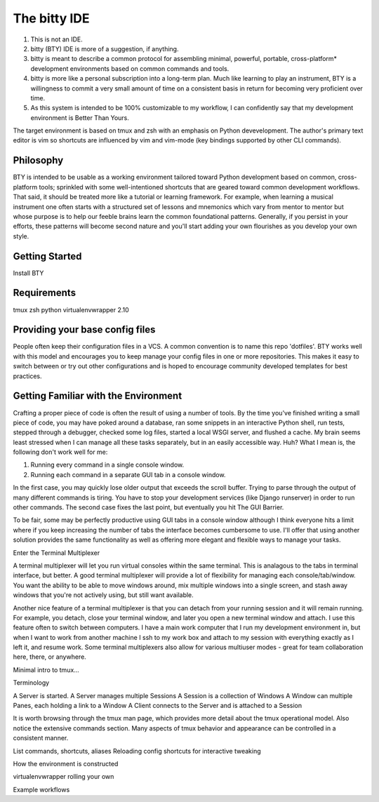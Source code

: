 The bitty IDE
=============

1. This is not an IDE.
2. bitty (BTY) IDE is more of a suggestion, if anything. 
3. bitty is meant to describe a common protocol for assembling minimal, powerful, portable, cross-platform* development environments based on common commands and tools. 
4. bitty is more like a personal subscription into a long-term plan. Much like learning to play an instrument, BTY is a willingness to commit a very small amount of time on a consistent basis in return for becoming very proficient over time.
5. As this system is intended to be 100% customizable to my workflow, I can confidently say that my development environment is Better Than Yours. 

The target environment is based on tmux and zsh with an emphasis on Python devevelopment. The author's primary text editor is vim so 
shortcuts are influenced by vim and vim-mode (key bindings supported by other CLI commands).

Philosophy
----------

BTY is intended to be usable as a working environment tailored toward Python development based on common, cross-platform tools; sprinkled
with some well-intentioned shortcuts that are geared toward common development workflows. That said, it should be treated more like
a tutorial or learning framework. For example, when learning a musical instrument one often starts with a structured set of lessons
and mnemonics which vary from mentor to mentor but whose purpose is to help our feeble brains learn the common foundational patterns. Generally,
if you persist in your efforts, these patterns will become second nature and you'll start adding your own flourishes as you 
develop your own style.


Getting Started
---------------

Install BTY

Requirements
------------

tmux
zsh
python
virtualenvwrapper 2.10


Providing your base config files
--------------------------------

People often keep their configuration files in a VCS. A common convention is to name this repo 'dotfiles'. 
BTY works well with this model and encourages you to keep manage your config files in one or more repositories. This makes it 
easy to switch between or try out other configurations and is hoped to encourage community developed templates for best practices.


Getting Familiar with the Environment
-------------------------------------

Crafting a proper piece of code is often the result of using a number of tools. By the time you've finished writing a small piece of code, 
you may have poked around a database, ran some snippets in an interactive Python shell, run tests, stepped through a debugger, checked some log
files, started a local WSGI server, and flushed a cache. My brain seems least stressed when I can manage all these tasks separately, but in
an easily accessible way. Huh? What I mean is, the following don't work well for me: 

1. Running every command in a single console window.
2. Running each command in a separate GUI tab in a console window. 

In the first case, you may quickly lose older output that exceeds the scroll buffer. Trying to parse through the output of many different
commands is tiring. You have to stop your development services (like Django runserver) in order to run other commands.
The second case fixes the last point, but eventually you hit The GUI Barrier.

To be fair, some may be perfectly productive using GUI tabs in a console window although I think everyone hits a limit where if you keep 
increasing the number of tabs the interface becomes cumbersome to use. I'll offer that using another solution provides the same 
functionality as well as offering more elegant and flexible ways to manage your tasks. 

Enter the Terminal Multiplexer

A terminal multiplexer will let you run virtual consoles within the same terminal. This is analagous to the tabs in terminal interface, but better.
A good terminal multiplexer will provide a lot of flexibility for managing each console/tab/window. You want the ability to be able to
move windows around, mix multiple windows into a single screen, and stash away windows that you're not actively using, but still want
available. 

Another nice feature of a terminal multiplexer is that you can detach from your running session and it will remain running. For example, you
detach, close your terminal window, and later you open a new terminal window and attach. I use this feature often to switch between computers. I
have a main work computer that I run my development environment in, but when I want to work from another machine I ssh to my work box and
attach to my session with everything exactly as I left it, and resume work. Some terminal multiplexers also allow for various multiuser modes -
great for team collaboration here, there, or anywhere.


Minimal intro to tmux...

Terminology

A Server is started.
A Server manages multiple Sessions
A Session is a collection of Windows
A Window can multiple Panes, each holding a link to a Window
A Client connects to the Server and is attached to a Session

It is worth browsing through the tmux man page, which provides more detail about the tmux operational model. Also notice the extensive
commands section. Many aspects of tmux behavior and appearance can be controlled in a consistent manner. 


List commands, shortcuts, aliases
Reloading config shortcuts for interactive tweaking


How the environment is constructed

virtualenvwrapper
rolling your own 


Example workflows
